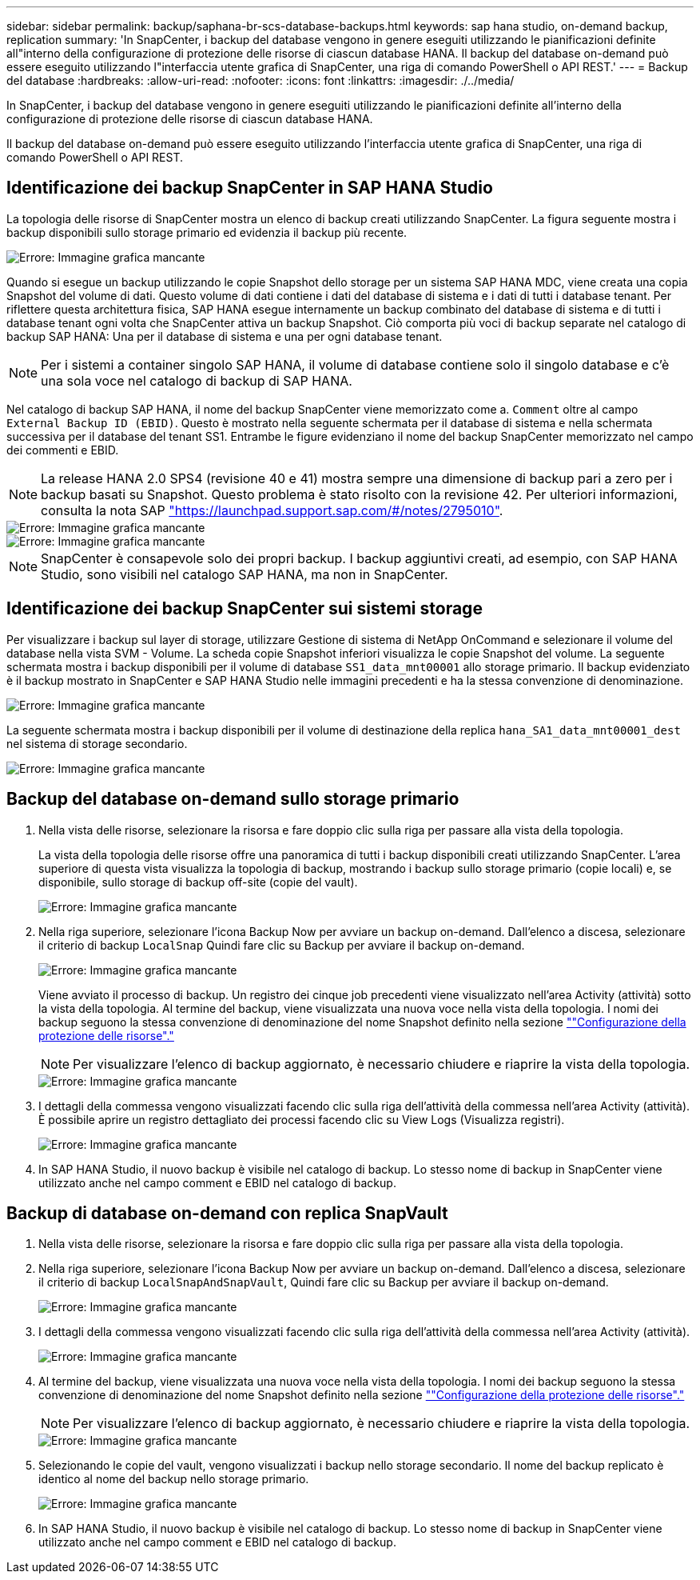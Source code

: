 ---
sidebar: sidebar 
permalink: backup/saphana-br-scs-database-backups.html 
keywords: sap hana studio, on-demand backup, replication 
summary: 'In SnapCenter, i backup del database vengono in genere eseguiti utilizzando le pianificazioni definite all"interno della configurazione di protezione delle risorse di ciascun database HANA. Il backup del database on-demand può essere eseguito utilizzando l"interfaccia utente grafica di SnapCenter, una riga di comando PowerShell o API REST.' 
---
= Backup del database
:hardbreaks:
:allow-uri-read: 
:nofooter: 
:icons: font
:linkattrs: 
:imagesdir: ./../media/


[role="lead"]
In SnapCenter, i backup del database vengono in genere eseguiti utilizzando le pianificazioni definite all'interno della configurazione di protezione delle risorse di ciascun database HANA.

Il backup del database on-demand può essere eseguito utilizzando l'interfaccia utente grafica di SnapCenter, una riga di comando PowerShell o API REST.



== Identificazione dei backup SnapCenter in SAP HANA Studio

La topologia delle risorse di SnapCenter mostra un elenco di backup creati utilizzando SnapCenter. La figura seguente mostra i backup disponibili sullo storage primario ed evidenzia il backup più recente.

image::saphana-br-scs-image82.png[Errore: Immagine grafica mancante]

Quando si esegue un backup utilizzando le copie Snapshot dello storage per un sistema SAP HANA MDC, viene creata una copia Snapshot del volume di dati. Questo volume di dati contiene i dati del database di sistema e i dati di tutti i database tenant. Per riflettere questa architettura fisica, SAP HANA esegue internamente un backup combinato del database di sistema e di tutti i database tenant ogni volta che SnapCenter attiva un backup Snapshot. Ciò comporta più voci di backup separate nel catalogo di backup SAP HANA: Una per il database di sistema e una per ogni database tenant.


NOTE: Per i sistemi a container singolo SAP HANA, il volume di database contiene solo il singolo database e c'è una sola voce nel catalogo di backup di SAP HANA.

Nel catalogo di backup SAP HANA, il nome del backup SnapCenter viene memorizzato come a. `Comment` oltre al campo `External Backup ID (EBID)`. Questo è mostrato nella seguente schermata per il database di sistema e nella schermata successiva per il database del tenant SS1. Entrambe le figure evidenziano il nome del backup SnapCenter memorizzato nel campo dei commenti e EBID.


NOTE: La release HANA 2.0 SPS4 (revisione 40 e 41) mostra sempre una dimensione di backup pari a zero per i backup basati su Snapshot. Questo problema è stato risolto con la revisione 42. Per ulteriori informazioni, consulta la nota SAP https://launchpad.support.sap.com/["https://launchpad.support.sap.com/#/notes/2795010"^].

image::saphana-br-scs-image83.png[Errore: Immagine grafica mancante]

image::saphana-br-scs-image84.png[Errore: Immagine grafica mancante]


NOTE: SnapCenter è consapevole solo dei propri backup. I backup aggiuntivi creati, ad esempio, con SAP HANA Studio, sono visibili nel catalogo SAP HANA, ma non in SnapCenter.



== Identificazione dei backup SnapCenter sui sistemi storage

Per visualizzare i backup sul layer di storage, utilizzare Gestione di sistema di NetApp OnCommand e selezionare il volume del database nella vista SVM - Volume. La scheda copie Snapshot inferiori visualizza le copie Snapshot del volume. La seguente schermata mostra i backup disponibili per il volume di database `SS1_data_mnt00001` allo storage primario. Il backup evidenziato è il backup mostrato in SnapCenter e SAP HANA Studio nelle immagini precedenti e ha la stessa convenzione di denominazione.

image::saphana-br-scs-image85.png[Errore: Immagine grafica mancante]

La seguente schermata mostra i backup disponibili per il volume di destinazione della replica `hana_SA1_data_mnt00001_dest` nel sistema di storage secondario.

image::saphana-br-scs-image86.png[Errore: Immagine grafica mancante]



== Backup del database on-demand sullo storage primario

. Nella vista delle risorse, selezionare la risorsa e fare doppio clic sulla riga per passare alla vista della topologia.
+
La vista della topologia delle risorse offre una panoramica di tutti i backup disponibili creati utilizzando SnapCenter. L'area superiore di questa vista visualizza la topologia di backup, mostrando i backup sullo storage primario (copie locali) e, se disponibile, sullo storage di backup off-site (copie del vault).

+
image::saphana-br-scs-image86.5.png[Errore: Immagine grafica mancante]

. Nella riga superiore, selezionare l'icona Backup Now per avviare un backup on-demand. Dall'elenco a discesa, selezionare il criterio di backup `LocalSnap` Quindi fare clic su Backup per avviare il backup on-demand.
+
image::saphana-br-scs-image87.png[Errore: Immagine grafica mancante]

+
Viene avviato il processo di backup. Un registro dei cinque job precedenti viene visualizzato nell'area Activity (attività) sotto la vista della topologia. Al termine del backup, viene visualizzata una nuova voce nella vista della topologia. I nomi dei backup seguono la stessa convenzione di denominazione del nome Snapshot definito nella sezione link:saphana-br-scs-snapcenter-resource-specific-configuration-for-sap-hana-database-backups.html#resource-protection-configuration[""Configurazione della protezione delle risorse"."]

+

NOTE: Per visualizzare l'elenco di backup aggiornato, è necessario chiudere e riaprire la vista della topologia.

+
image::saphana-br-scs-image88.png[Errore: Immagine grafica mancante]

. I dettagli della commessa vengono visualizzati facendo clic sulla riga dell'attività della commessa nell'area Activity (attività). È possibile aprire un registro dettagliato dei processi facendo clic su View Logs (Visualizza registri).
+
image::saphana-br-scs-image89.png[Errore: Immagine grafica mancante]

. In SAP HANA Studio, il nuovo backup è visibile nel catalogo di backup. Lo stesso nome di backup in SnapCenter viene utilizzato anche nel campo comment e EBID nel catalogo di backup.




== Backup di database on-demand con replica SnapVault

. Nella vista delle risorse, selezionare la risorsa e fare doppio clic sulla riga per passare alla vista della topologia.
. Nella riga superiore, selezionare l'icona Backup Now per avviare un backup on-demand. Dall'elenco a discesa, selezionare il criterio di backup `LocalSnapAndSnapVault`, Quindi fare clic su Backup per avviare il backup on-demand.
+
image::saphana-br-scs-image90.png[Errore: Immagine grafica mancante]

. I dettagli della commessa vengono visualizzati facendo clic sulla riga dell'attività della commessa nell'area Activity (attività).
+
image::saphana-br-scs-image91.png[Errore: Immagine grafica mancante]

. Al termine del backup, viene visualizzata una nuova voce nella vista della topologia. I nomi dei backup seguono la stessa convenzione di denominazione del nome Snapshot definito nella sezione link:saphana-br-scs-snapcenter-resource-specific-configuration-for-sap-hana-database-backups.html#resource-protection-configuration[""Configurazione della protezione delle risorse"."]
+

NOTE: Per visualizzare l'elenco di backup aggiornato, è necessario chiudere e riaprire la vista della topologia.

+
image::saphana-br-scs-image92.png[Errore: Immagine grafica mancante]

. Selezionando le copie del vault, vengono visualizzati i backup nello storage secondario. Il nome del backup replicato è identico al nome del backup nello storage primario.
+
image::saphana-br-scs-image93.png[Errore: Immagine grafica mancante]

. In SAP HANA Studio, il nuovo backup è visibile nel catalogo di backup. Lo stesso nome di backup in SnapCenter viene utilizzato anche nel campo comment e EBID nel catalogo di backup.

